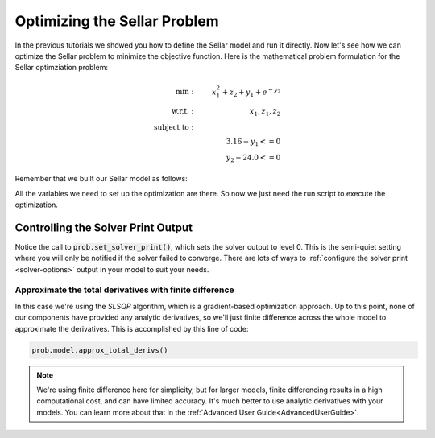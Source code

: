 *****************************
Optimizing the Sellar Problem
*****************************

In the previous tutorials we showed you how to define the Sellar model and run it directly.
Now let's see how we can optimize the Sellar problem to minimize the objective function.
Here is the mathematical problem formulation for the Sellar optimziation problem:

.. math::

    \begin{align}
    \text{min}: & \ \ \ & x_1^2 + z_2 + y_1 + e^{-y_2} \\
    \text{w.r.t.}: & \ \ \ &  x_1, z_1, z_2 \\
    \text{subject to}: & \ \ \ & \\
    & \ \ \ & 3.16 - y_1 <=0 \\
    & \ \ \ & y_2 - 24.0 <=0
    \end{align}

Remember that we built our Sellar model as follows:

.. embed-code::
    openmdao.test_suite.components.sellar_feature.SellarMDA
    
All the variables we need to set up the optimization are there. So now we just need the run script to execute the optimization.

.. embed-code::
    openmdao.test_suite.test_examples.test_sellar_opt.TestSellarOpt.test_sellar_opt
    :layout: code, output


Controlling the Solver Print Output
***********************************
Notice the call to :code:`prob.set_solver_print()`,
which sets the solver output to level 0.
This is the semi-quiet setting where you will only be notified if the solver failed to converge.
There are lots of ways to :ref:`configure the solver print <solver-options>` output in your model to suit your needs.


Approximate the total derivatives with finite difference
--------------------------------------------------------

In this case we're using the `SLSQP` algorithm, which is a gradient-based optimization approach.
Up to this point, none of our components have provided any analytic derivatives,
so we'll just finite difference across the whole model to approximate the derivatives.
This is accomplished by this line of code:

.. code::

    prob.model.approx_total_derivs()

.. note::

    We're using finite difference here for simplicity,
    but for larger models, finite differencing results in a high computational cost, and can have limited accuracy.
    It's much better to use analytic derivatives with your models. You can learn more about that in the :ref:`Advanced User Guide<AdvancedUserGuide>`.
